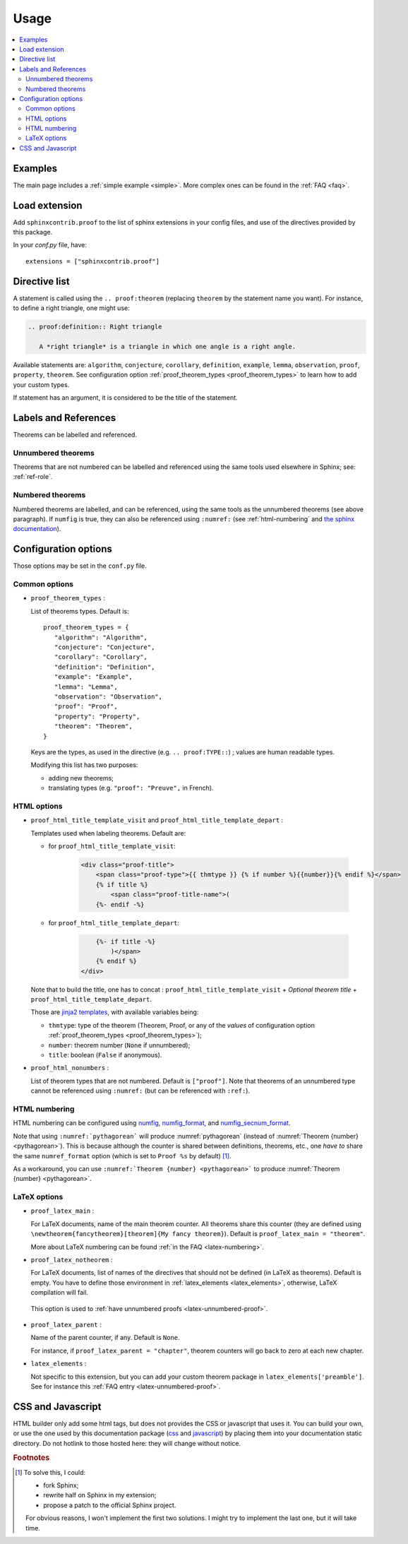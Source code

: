 Usage
=====

.. contents::
   :local:

Examples
--------

The main page includes a :ref:`simple example <simple>`.  More complex ones can be found in the :ref:`FAQ <faq>`.

Load extension
--------------

Add ``sphinxcontrib.proof`` to the list of sphinx extensions in your config
files, and use of the directives provided by this package.

In your `conf.py` file, have::

   extensions = ["sphinxcontrib.proof"]

Directive list
--------------

A statement is called using the ``.. proof:theorem`` (replacing ``theorem`` by
the statement name you want). For instance, to define a right triangle, one might use:

.. code-block:: rst

  .. proof:definition:: Right triangle

     A *right triangle* is a triangle in which one angle is a right angle.

Available statements are:
``algorithm``,
``conjecture``,
``corollary``,
``definition``,
``example``,
``lemma``,
``observation``,
``proof``,
``property``,
``theorem``.
See configuration option :ref:`proof_theorem_types <proof_theorem_types>` to learn how to add your custom types.

If statement has an argument, it is considered to be the title of the
statement.

.. _labels-references:

Labels and References
---------------------

Theorems can be labelled and referenced.

Unnumbered theorems
"""""""""""""""""""

Theorems that are not numbered can be labelled and referenced using the same tools used elsewhere in Sphinx; see: :ref:`ref-role`.

Numbered theorems
"""""""""""""""""

Numbered theorems are labelled, and can be referenced, using the same tools as the unnumbered theorems (see above paragraph). If ``numfig`` is true, they can also be referenced using ``:numref:`` (see :ref:`html-numbering` and `the sphinx documentation <http://www.sphinx-doc.org/en/master/usage/restructuredtext/roles.html#role-numref>`__).

Configuration options
---------------------

Those options may be set in the ``conf.py`` file.

Common options
""""""""""""""

.. _proof_theorem_types:

* ``proof_theorem_types`` :

  List of theorems types. Default is::

     proof_theorem_types = {
        "algorithm": "Algorithm",
        "conjecture": "Conjecture",
        "corollary": "Corollary",
        "definition": "Definition",
        "example": "Example",
        "lemma": "Lemma",
        "observation": "Observation",
        "proof": "Proof",
        "property": "Property",
        "theorem": "Theorem",
     }

  Keys are the types, as used in the directive (e.g. ``.. proof:TYPE::``) ; values are human readable types.

  Modifying this list has two purposes:

  - adding new theorems;
  - translating types (e.g. ``"proof": "Preuve",`` in French).

  .. versionchanged:: 1.1.0
     New in version 1.1.0.

HTML options
""""""""""""

* ``proof_html_title_template_visit`` and ``proof_html_title_template_depart`` :

  Templates used when labeling theorems. Default are:

  - for ``proof_html_title_template_visit``:

      .. code-block:: html

         <div class="proof-title">
             <span class="proof-type">{{ thmtype }} {% if number %}{{number}}{% endif %}</span>
             {% if title %}
                 <span class="proof-title-name">(
             {%- endif -%}

  - for ``proof_html_title_template_depart``:

      .. code-block:: html

             {%- if title -%}
                 )</span>
             {% endif %}
         </div>

  Note that to build the title, one has to concat : ``proof_html_title_template_visit`` + *Optional theorem title* + ``proof_html_title_template_depart``.

  Those are `jinja2 templates <http://jinja.pocoo.org/docs/2.10/templates/>`_, with available variables being:

  - ``thmtype``: type of the theorem (Theorem, Proof, or any of the *values* of configuration option :ref:`proof_theorem_types <proof_theorem_types>`);
  - ``number``: theorem number (``None`` if unnumbered);
  - ``title``: boolean (``False`` if anonymous).

  .. versionchanged:: 1.1.0
     New in version 1.1.0.

  .. versionchanged:: 1.2.0
     Split old ``proof_html_title_template`` into ``proof_html_title_template_visit`` and ``proof_html_title_template_depart``.


.. _proof_html_nonumbers:

* ``proof_html_nonumbers`` :

  List of theorem types that are not numbered. Default is ``["proof"]``. Note that theorems of an unnumbered type cannot be referenced using ``:numref:`` (but can be referenced with ``:ref:``).


  .. versionchanged:: 1.1.0
     New in version 1.1.0.

.. _html-numbering:

HTML numbering
""""""""""""""

HTML numbering can be configured using `numfig <http://www.sphinx-doc.org/en/master/usage/configuration.html#confval-numfig>`__, `numfig_format <http://www.sphinx-doc.org/en/master/usage/configuration.html#confval-numfig_format>`__, and `numfig_secnum_format <http://www.sphinx-doc.org/en/master/usage/configuration.html#confval-numfig_secnum_depth>`__.

Note that using ``:numref:`pythagorean``` will produce :numref:`pythagorean` (instead of :numref:`Theorem {number} <pythagorean>`). This is because although the counter is shared between definitions, theorems, etc., one *have to* share the same ``numref_format`` option (which is set to ``Proof %s`` by default) [#numrefpatch]_.

As a workaround, you can use ``:numref:`Theorem {number} <pythagorean>``` to produce :numref:`Theorem {number} <pythagorean>`.

.. versionchanged:: 1.1.0
  New in version 1.1.0.

LaTeX options
"""""""""""""

.. _proof_latex_main:

* ``proof_latex_main`` :

  For LaTeX documents, name of the main theorem counter. All theorems share this counter (they are defined using ``\newtheorem{fancytheorem}[theorem]{My fancy theorem}``). Default is ``proof_latex_main = "theorem"``.

  More about LaTeX numbering can be found :ref:`in the FAQ <latex-numbering>`.

  .. versionchanged:: 1.1.0
     New in version 1.1.0.

* ``proof_latex_notheorem`` :

  For LaTeX documents, list of names of the directives that should not be defined (in LaTeX as theorems). Default is empty. You have to define those environment in :ref:`latex_elements <latex_elements>`, otherwise, LaTeX compilation will fail.
 
 This option is used to :ref:`have unnumbered proofs <latex-unnumbered-proof>`.

  .. versionchanged:: 1.1.0
     New in version 1.1.0.

.. _proof_latex_parent:

* ``proof_latex_parent`` :

  Name of the parent counter, if any. Default is ``None``.

  For instance, if ``proof_latex_parent = "chapter"``, theorem counters will go back to zero at each new chapter.

  .. versionchanged:: 1.1.0
     New in version 1.1.0.

.. _latex_elements:

* ``latex_elements`` :

  Not specific to this extension, but you can add your custom theorem package in ``latex_elements['preamble']``. See for instance this :ref:`FAQ entry <latex-unnumbered-proof>`.

CSS and Javascript
------------------

HTML builder only add some html tags, but does not provides the CSS or
javascript that uses it. You can build your own, or use the one used by this
documentation package (`css
<https://git.framasoft.org/spalax/sphinxcontrib-proof/blob/main/doc/_static/proof.css>`_
and `javascript
<https://git.framasoft.org/spalax/sphinxcontrib-proof/blob/main/doc/_static/proof.js>`_)
by placing them into your documentation static directory.
Do not hotlink to those hosted here: they will change without notice.

.. rubric:: Footnotes

.. [#numrefpatch] To solve this, I could:

   - fork Sphinx;
   - rewrite half on Sphinx in my extension;
   - propose a patch to the official Sphinx project.

   For obvious reasons, I won't implement the first two solutions. I might try to implement the last one, but it will take time.


